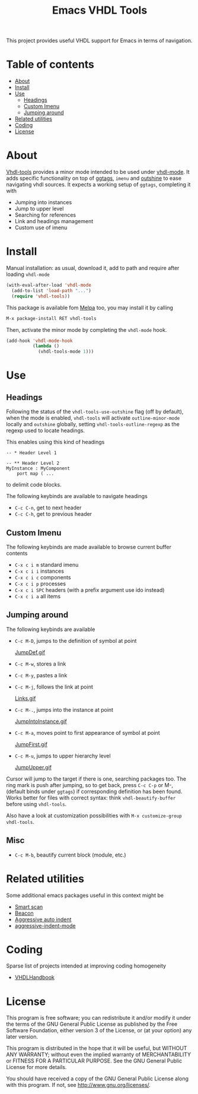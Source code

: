 #+TITLE: Emacs VHDL Tools

[[https://github.com/csantosb/vhdl-tools/blob/master/LICENSE][file:http://img.shields.io/badge/license-GNU%20GPLv3-blue.svg]]
[[http://stable.melpa.org/#/vhdl-tools][file:http://stable.melpa.org/packages/vhdl-tools-badge.svg]]
[[http://melpa.org/#/vhdl-tools][file:http://melpa.org/packages/vhdl-tools-badge.svg]]

This project provides useful VHDL support for Emacs in terms of navigation.

* Table of contents

 - [[#about][About]]
 - [[#install][Install]]
 - [[#use][Use]]
     - [[#headings][Headings]]
     - [[#custom-imenu][Custom Imenu]]
     - [[#jumping-around][Jumping around]]
 - [[#related-utilities][Related utilities]]
 - [[#coding][Coding]]
 - [[#license][License]]

* About

[[https://csantosb.github.io/blog/2015/12/23/vhdl-tools/][Vhdl-tools]] provides a minor mode intended to be used under [[https://guest.iis.ee.ethz.ch/~zimmi/emacs/vhdl-mode.html][vhdl-mode]].
It adds specific functionality on top of [[https://github.com/leoliu/ggtags][ggtags]], =imenu= and [[https://github.com/tj64/outshine][outshine]]
to ease navigating vhdl sources. It expects a working setup of =ggtags=,
completing it with

  - Jumping into instances
  - Jump to upper level
  - Searching for references
  - Link and headings management
  - Custom use of imenu

* Install

Manual installation: as usual, download it, add to path and require after
loading =vhdl-mode=

#+begin_src emacs-lisp
  (with-eval-after-load 'vhdl-mode
    (add-to-list 'load-path "...")
    (require 'vhdl-tools))
#+end_src

This package is available fom [[http://stable.melpa.org/#/vhdl-tools][Melpa]] too, you may install it by calling

#+begin_src emacs-lisp
  M-x package-install RET vhdl-tools
#+end_src

Then, activate the minor mode by completing the =vhdl-mode= hook.

#+begin_src emacs-lisp
  (add-hook 'vhdl-mode-hook
            (lambda ()
              (vhdl-tools-mode 1)))
#+end_src

* Use

** Headings

Following the status of the =vhdl-tools-use-outshine= flag (off by default),
when the mode is enabled, =vhdl-tools= will activate =outline-minor-mode=
locally and =outshine= globally, setting =vhdl-tools-outline-regexp= as the
regexp used to locate headings.

This enables using this kind of headings

#+begin_src example
  -- * Header Level 1

  -- ** Header Level 2
  MyInstance : MyComponent
      port map ( ...
#+end_src

to delimit code blocks.

The following keybinds are available to navigate headings

  + =C-c C-n=, get to next header
  + =C-c C-h=, get to previous header

** Custom Imenu

The following keybinds are made available to browse current buffer contents

  + =C-x c i m=    standard imenu
  + =C-x c i i=    instances
  + =C-x c i c=    components
  + =C-x c i p=    processes
  + =C-x c i SPC=  headers (with a prefix argument use ido instead)
  + =C-x c i a=    all items

** Jumping around

The following keybinds are available

  + =C-c M-D=, jumps to the definition of symbol at point

    [[file:JumpDef.gif][JumpDef.gif]]

  + =C-c M-w=, stores a link
  + =C-c M-y=, pastes a link
  + =C-c M-j=, follows the link at point

    [[file:Links.gif][Links.gif]]

  + =C-c M-.=, jumps into the instance at point

    [[file:JumpIntoInstance.gif][JumpIntoInstance.gif]]

  + =C-c M-a=, moves point to first appearance of symbol at point

    [[file:JumpFirst.gif][JumpFirst.gif]]

  + =C-c M-u=, jumps to upper hierarchy level

    [[file:JumpUpper.gif][JumpUpper.gif]]

Cursor will jump to the target if there is one, searching packages too. The ring
mark is push after jumping, so to get back, press =C-c C-p= or M-, (default
binds under =ggtags=) if corresponding definition has been found. Works better
for files with correct syntax: think =vhdl-beautify-buffer= before using
=vhdl-tools=.

Also have a look at customization possibilities with =M-x customize-group vhdl-tools=.

** Misc

+ =C-c M-b=, beautify current block (module, etc.)

* Related utilities

Some additional emacs packages useful in this context might be

- [[https://github.com/mickeynp/smart-scan][Smart scan]]
- [[https://github.com/Malabarba/beacon][Beacon]]
- [[https://github.com/Malabarba/aggressive-indent-mode][Aggressive auto indent]]
- [[https://github.com/Malabarba/aggressive-indent-mode][aggressive-indent-mode]]

* Coding

Sparse list of projects intended at improving coding homogeneity

- [[https://github.com/VHDLTool/VHDLHandbook][VHDLHandbook]]

* License

This program is free software; you can redistribute it and/or modify
it under the terms of the GNU General Public License as published by
the Free Software Foundation, either version 3 of the License, or
(at your option) any later version.

This program is distributed in the hope that it will be useful,
but WITHOUT ANY WARRANTY; without even the implied warranty of
MERCHANTABILITY or FITNESS FOR A PARTICULAR PURPOSE.  See the
GNU General Public License for more details.

You should have received a copy of the GNU General Public License
along with this program.  If not, see <http://www.gnu.org/licenses/>.
